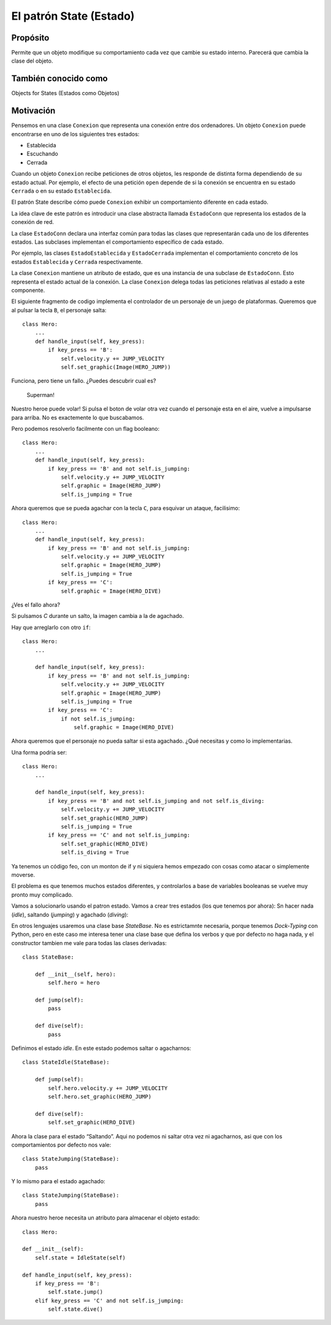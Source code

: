 El patrón State (Estado)
------------------------

Propósito
^^^^^^^^^

Permite que un objeto modifique su comportamiento cada vez que cambie su
estado interno. Parecerá que cambia la clase del objeto.

También conocido como
^^^^^^^^^^^^^^^^^^^^^

Objects for States (Estados como Objetos)

Motivación
^^^^^^^^^^

Pensemos en una clase ``Conexion`` que representa una conexión entre dos
ordenadores. Un objeto ``Conexion`` puede encontrarse en uno de los
siguientes tres estados:

-  Establecida
-  Escuchando
-  Cerrada

Cuando un objeto ``Conexion`` recibe peticiones de otros objetos, les
responde de distinta forma dependiendo de su estado actual. Por ejemplo,
el efecto de una petición ``open`` depende de si la conexión se
encuentra en su estado ``Cerrada`` o en su estado ``Establecida``.

El patrón State describe cómo puede ``Conexion`` exhibir un
comportamiento diferente en cada estado.

La idea clave de este patrón es introducir una clase abstracta llamada
``EstadoConn`` que representa los estados de la conexión de red.

La clase ``EstadoConn`` declara una interfaz común para todas las clases
que representarán cada uno de los diferentes estados. Las subclases
implementan el comportamiento específico de cada estado.

Por ejemplo, las clases ``EstadoEstablecida`` y ``EstadoCerrada``
implementan el comportamiento concreto de los estados ``Establecida`` y
``Cerrada`` respectivamente.

La clase ``Conexion`` mantiene un atributo de estado, que es una
instancia de una subclase de ``EstadoConn``. Esto representa el estado
actual de la conexión. La clase ``Conexion`` delega todas las peticiones
relativas al estado a este componente.

El siguiente fragmento de codigo implementa el controlador de un
personaje de un juego de plataformas. Queremos que al pulsar la tecla
``B``, el personaje salta::

    class Hero:
        ...
        def handle_input(self, key_press):
            if key_press == 'B':
                self.velocity.y += JUMP_VELOCITY
                self.set_graphic(Image(HERO_JUMP))

Funciona, pero tiene un fallo. ¿Puedes descubrir cual es?

.. figure:: img/superman.gif
   :alt: Superman!

   Superman!

Nuestro heroe puede volar! Si pulsa el boton de volar otra vez cuando el
personaje esta en el aire, vuelve a impulsarse para arriba. No es
exactemente lo que buscabamos.

Pero podemos resolverlo facilmente con un flag booleano::

    class Hero:
        ...
        def handle_input(self, key_press):
            if key_press == 'B' and not self.is_jumping:
                self.velocity.y += JUMP_VELOCITY
                self.graphic = Image(HERO_JUMP)
                self.is_jumping = True

Ahora queremos que se pueda agachar con la tecla ``C``, para esquivar un
ataque, facilisimo::

    class Hero:
        ...
        def handle_input(self, key_press):
            if key_press == 'B' and not self.is_jumping:
                self.velocity.y += JUMP_VELOCITY
                self.graphic = Image(HERO_JUMP)
                self.is_jumping = True
            if key_press == 'C':
                self.graphic = Image(HERO_DIVE)

¿Ves el fallo ahora?

Si pulsamos `C` durante un salto, la imagen cambia a la de agachado.

Hay que arreglarlo con otro ``if``::

    class Hero:
        ...
        
        def handle_input(self, key_press):
            if key_press == 'B' and not self.is_jumping:
                self.velocity.y += JUMP_VELOCITY
                self.graphic = Image(HERO_JUMP)
                self.is_jumping = True
            if key_press == 'C':
                if not self.is_jumping:
                    self.graphic = Image(HERO_DIVE)

Ahora queremos que el personaje no pueda saltar si esta agachado. ¿Qué
necesitas y como lo implementarias.

Una forma podría ser::

    class Hero:
        ...
        
        def handle_input(self, key_press):
            if key_press == 'B' and not self.is_jumping and not self.is_diving:
                self.velocity.y += JUMP_VELOCITY
                self.set_graphic(HERO_JUMP)
                self.is_jumping = True
            if key_press == 'C' and not self.is_jumping:
                self.set_graphic(HERO_DIVE)
                self.is_diving = True

Ya tenemos un código feo, con un monton de if y ni siquiera hemos
empezado con cosas como atacar o simplemente moverse. 

El problema es que tenemos muchos estados diferentes, y controlarlos a
base de variables booleanas se vuelve muy pronto muy complicado.

Vamos a solucionarlo usando el patron estado. Vamos a crear tres estados
(los que tenemos por ahora): Sn hacer nada (*idle*), saltando
(*jumping*) y agachado (*diving*):

En otros lenguajes usaremos una clase base `StateBase`. No es
estrictamnte necesaria, porque tenemos *Dock-Typing* con Python, pero en
este caso me interesa tener una clase base que defina los verbos y que
por defecto no haga nada, y el constructor tambien me vale para todas
las clases derivadas::

    class StateBase:

        def __init__(self, hero):
            self.hero = hero
    
        def jump(self):
            pass
    
        def dive(self):
            pass

Definimos el estado *idle*. En este estado podemos saltar o
agacharnos::

    class StateIdle(StateBase):
    
        def jump(self):
            self.hero.velocity.y += JUMP_VELOCITY
            self.hero.set_graphic(HERO_JUMP)
    
        def dive(self):
            self.set_graphic(HERO_DIVE)

Ahora la clase para el estado “Saltando”. Aqui no podemos ni saltar otra
vez ni agacharnos, asi que con los comportamientos por defecto nos
vale::

    class StateJumping(StateBase):
        pass

Y lo mismo para el estado agachado::

    class StateJumping(StateBase):
        pass

Ahora nuestro heroe necesita un atributo para almacenar el objeto
estado::

    class Hero:

    def __init__(self):
        self.state = IdleState(self)
        
    def handle_input(self, key_press):
        if key_press == 'B':
            self.state.jump()
        elif key_press == 'C' and not self.is_jumping:
            self.state.dive()
